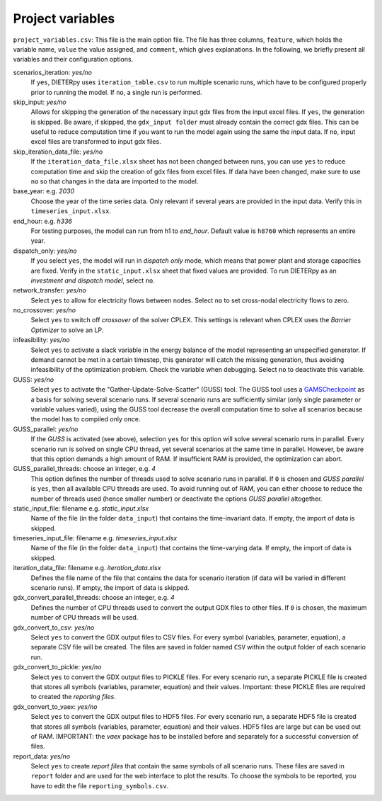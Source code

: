 .. _project_variables:

Project variables 
-------------------

``project_variables.csv``: This file is the main option file. The file has three columns, ``feature``, which holds the variable name, ``value`` the value assigned, and ``comment``, which gives explanations. In the following, we briefly present all variables and their configuration options.

scenarios_iteration: *yes/no*
    If ``yes``, DIETERpy uses ``iteration_table.csv`` to run multiple scenario runs, which have to be configured properly prior to running the model. If ``no``, a single run is performed.

skip_input: *yes/no*
    Allows for skipping the generation of the necessary input gdx files from the input excel files. If ``yes``, the generation is skipped. Be aware, if skipped, the ``gdx_input folder`` must already contain the correct gdx files. This can be useful to reduce computation time if you want to run the model again using the same the input data. If ``no``, input excel files are transformed to input gdx files.

skip_iteration_data_file: *yes/no*
    If the ``iteration_data_file.xlsx`` sheet has not been changed between runs, you can use ``yes`` to reduce computation time and skip the creation of gdx files from excel files. If data have been changed, make sure to use ``no`` so that changes in the data are imported to the model.

base_year: e.g. *2030*
    Choose the year of the time series data. Only relevant if several years are provided in the input data. Verify this in ``timeseries_input.xlsx``.

end_hour: e.g. *h336*
    For testing purposes, the model can run from h1 to *end_hour*. Default value is ``h8760`` which represents an entire year.

dispatch_only: *yes/no*
    If you select ``yes``, the model will run in *dispatch only* mode, which means that power plant and storage capacities are fixed. Verify in the ``static_input.xlsx`` sheet that fixed values are provided. To run DIETERpy as an *investment and dispatch model*, select ``no``.

network_transfer: *yes/no*
    Select ``yes`` to allow for electricity flows between nodes. Select ``no`` to set cross-nodal electricity flows to zero.

no_crossover: *yes/no*
    Select ``yes`` to switch off *crossover* of the solver CPLEX. This settings is relevant when CPLEX uses the *Barrier Optimizer* to solve an LP.

infeasibility: *yes/no*
    Select ``yes`` to activate a slack variable in the energy balance of the model representing an unspecified generator. If demand cannot be met in a certain timestep, this generator will catch the missing generation, thus avoiding infeasibility of the optimization problem. Check the variable when debugging. Select ``no`` to deactivate this variable.

GUSS: *yes/no*
    Select ``yes`` to activate the "Gather-Update-Solve-Scatter" (GUSS) tool. The GUSS tool uses a `GAMSCheckpoint <https://www.gams.com/latest/docs/API_PY_TUTORIAL.html#PY_INIT_CHECKPOINT_RUNNING_JOB>`__ as a basis for solving several scenario runs. If several scenario runs are sufficiently similar (only single parameter or variable values varied), using the GUSS tool decrease the overall computation time to solve all scenarios because the model has to compiled only once. 

GUSS_parallel: *yes/no*
    If the *GUSS* is activated (see above), selection ``yes`` for this option will solve several scenario runs in parallel. Every scenario run is solved on single CPU thread, yet several scenarios at the same time in parallel. However, be aware that this option demands a high amount of RAM. If insufficient RAM is provided, the optimization can abort.

GUSS_parallel_threads: choose an integer, e.g. *4*
    This option defines the number of threads used to solve scenario runs in parallel. If ``0`` is chosen and *GUSS parallel* is ``yes``, then all available CPU threads are used. To avoid running out of RAM, you can either choose to reduce the number of threads used (hence smaller number) or deactivate the options *GUSS parallel* altogether.

static_input_file: filename e.g. *static_input.xlsx*
    Name of the file (in the folder ``data_input``) that contains the time-invariant data. If empty, the import of data is skipped.

timeseries_input_file: filename e.g. *timeseries_input.xlsx*
    Name of the file (in the folder ``data_input``) that contains the time-varying data. If empty, the import of data is skipped.

iteration_data_file: filename e.g. *iteration_data.xlsx*
    Defines the file name of the file that contains the data for scenario iteration (if data will be varied in different scenario runs). If empty, the import of data is skipped.

gdx_convert_parallel_threads: choose an integer, e.g. *4*
    Defines the number of CPU threads used to convert the output GDX files to other files. If ``0`` is chosen, the maximum number of CPU threads will be used.

gdx_convert_to_csv: *yes/no*
    Select ``yes`` to convert the GDX output files to CSV files. For every symbol (variables, parameter, equation), a separate CSV file will be created. The files are saved in folder named ``CSV`` within the output folder of each scenario run.

gdx_convert_to_pickle: *yes/no*
    Select ``yes`` to convert the GDX output files to PICKLE files. For every scenario run, a separate PICKLE file is created that stores all symbols (variables, parameter, equation) and their values. Important: these PICKLE files are required to created the *reporting files*.

gdx_convert_to_vaex: *yes/no*
    Select ``yes`` to convert the GDX output files to HDF5 files. For every scenario run, a separate HDF5 file is created that stores all symbols (variables, parameter, equation) and their values. HDF5 files are large but can be used out of RAM. IMPORTANT: the *vaex* package has to be installed before and separately for a successful conversion of files.

report_data: *yes/no*
    Select ``yes`` to create *report files* that contain the same symbols of all scenario runs. These files are saved in ``report`` folder and are used for the web interface to plot the results. To choose the symbols to be reported, you have to edit the file ``reporting_symbols.csv``. 